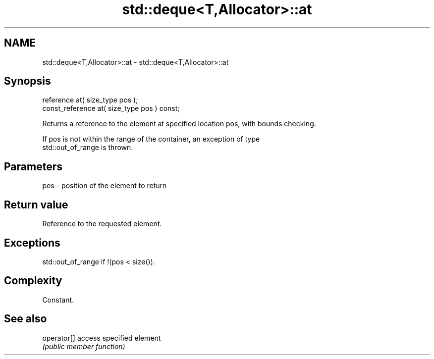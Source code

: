 .TH std::deque<T,Allocator>::at 3 "2019.08.27" "http://cppreference.com" "C++ Standard Libary"
.SH NAME
std::deque<T,Allocator>::at \- std::deque<T,Allocator>::at

.SH Synopsis
   reference at( size_type pos );
   const_reference at( size_type pos ) const;

   Returns a reference to the element at specified location pos, with bounds checking.

   If pos is not within the range of the container, an exception of type
   std::out_of_range is thrown.

.SH Parameters

   pos - position of the element to return

.SH Return value

   Reference to the requested element.

.SH Exceptions

   std::out_of_range if !(pos < size()).

.SH Complexity

   Constant.

.SH See also

   operator[] access specified element
              \fI(public member function)\fP
